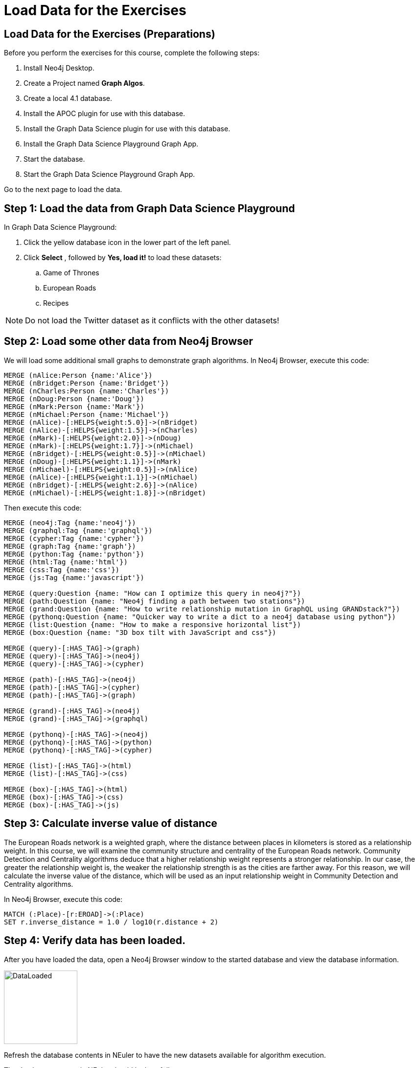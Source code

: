 = Load Data for the Exercises
:icons: font

== Load Data for the Exercises (Preparations)

Before you perform the exercises for this course, complete the following steps:

. Install Neo4j Desktop.
. Create a Project named *Graph Algos*.
. Create a local 4.1 database.
. Install the APOC plugin for use with this database.
. Install the Graph Data Science plugin for use with this database.
. Install the Graph Data Science Playground Graph App.
. Start the database.
. Start the Graph Data Science Playground Graph App.

Go to the next page to load the data.

== Step 1: Load the data from Graph Data Science Playground

In Graph Data Science Playground:

. Click the yellow database icon in the lower part of the left panel.
. Click *Select* , followed by *Yes, load it!* to load these datasets:
.. Game of Thrones
.. European Roads
.. Recipes

[NOTE]
Do [underscore]#not# load the Twitter dataset as it conflicts with the other datasets!

== Step 2: Load some other data from Neo4j Browser

We will load some additional small graphs to demonstrate graph algorithms.
In Neo4j Browser, execute this code:

[source, cypher]
----
MERGE (nAlice:Person {name:'Alice'})
MERGE (nBridget:Person {name:'Bridget'})
MERGE (nCharles:Person {name:'Charles'})
MERGE (nDoug:Person {name:'Doug'})
MERGE (nMark:Person {name:'Mark'})
MERGE (nMichael:Person {name:'Michael'})
MERGE (nAlice)-[:HELPS{weight:5.0}]->(nBridget)
MERGE (nAlice)-[:HELPS{weight:1.5}]->(nCharles)
MERGE (nMark)-[:HELPS{weight:2.0}]->(nDoug)
MERGE (nMark)-[:HELPS{weight:1.7}]->(nMichael)
MERGE (nBridget)-[:HELPS{weight:0.5}]->(nMichael)
MERGE (nDoug)-[:HELPS{weight:1.1}]->(nMark)
MERGE (nMichael)-[:HELPS{weight:0.5}]->(nAlice)
MERGE (nAlice)-[:HELPS{weight:1.1}]->(nMichael)
MERGE (nBridget)-[:HELPS{weight:2.6}]->(nAlice)
MERGE (nMichael)-[:HELPS{weight:1.8}]->(nBridget)
----

Then execute this code:

[source, cypher]
----
MERGE (neo4j:Tag {name:'neo4j'})
MERGE (graphql:Tag {name:'graphql'})
MERGE (cypher:Tag {name:'cypher'})
MERGE (graph:Tag {name:'graph'})
MERGE (python:Tag {name:'python'})
MERGE (html:Tag {name:'html'})
MERGE (css:Tag {name:'css'})
MERGE (js:Tag {name:'javascript'})

MERGE (query:Question {name: "How can I optimize this query in neo4j?"})
MERGE (path:Question {name: "Neo4j finding a path between two stations"})
MERGE (grand:Question {name: "How to write relationship mutation in GraphQL using GRANDstack?"})
MERGE (pythonq:Question {name: "Quicker way to write a dict to a neo4j database using python"})
MERGE (list:Question {name: "How to make a responsive horizontal list"})
MERGE (box:Question {name: "3D box tilt with JavaScript and css"})

MERGE (query)-[:HAS_TAG]->(graph)
MERGE (query)-[:HAS_TAG]->(neo4j)
MERGE (query)-[:HAS_TAG]->(cypher)

MERGE (path)-[:HAS_TAG]->(neo4j)
MERGE (path)-[:HAS_TAG]->(cypher)
MERGE (path)-[:HAS_TAG]->(graph)

MERGE (grand)-[:HAS_TAG]->(neo4j)
MERGE (grand)-[:HAS_TAG]->(graphql)

MERGE (pythonq)-[:HAS_TAG]->(neo4j)
MERGE (pythonq)-[:HAS_TAG]->(python)
MERGE (pythonq)-[:HAS_TAG]->(cypher)

MERGE (list)-[:HAS_TAG]->(html)
MERGE (list)-[:HAS_TAG]->(css)

MERGE (box)-[:HAS_TAG]->(html)
MERGE (box)-[:HAS_TAG]->(css)
MERGE (box)-[:HAS_TAG]->(js)
----

== Step 3: Calculate inverse value of distance

The European Roads network is a weighted graph, where the distance between places in kilometers is stored as a relationship weight.
In this course, we will examine the community structure and centrality of the European Roads network.
Community Detection and Centrality algorithms deduce that a higher relationship weight represents a stronger relationship.
In our case, the greater the relationship weight is, the weaker the relationship strength is as the cities are farther away.
For this reason, we will calculate the inverse value of the distance, which will be used as an input relationship weight in Community Detection and Centrality algorithms.

In Neo4j Browser, execute this code:

[source, cypher]
----
MATCH (:Place)-[r:EROAD]->(:Place)
SET r.inverse_distance = 1.0 / log10(r.distance + 2)
----

== Step 4: Verify data has been loaded.

After you have loaded the data, open a Neo4j Browser window to the started database and view the database information.

[.thumb]
image::DataLoaded.png[DataLoaded,width=150]

Refresh the database contents in NEuler to have the new datasets available for algorithm execution.

The database contents in NEuler should look as follows:

[.thumb]
image::LoadedNEuler.png[LoadedNEuler,width=500]

== Load Data for the Exercises (Summary)

Your database is now set up and ready for you to gain experience with graph algorithms.

ifdef::env-guide[]
pass:a[<a play-topic='{guides}/GraphCatalog.html'>Continue to Exercise: Graph Catalog</a>]
endif::[]

